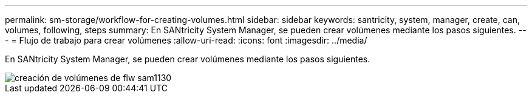 ---
permalink: sm-storage/workflow-for-creating-volumes.html 
sidebar: sidebar 
keywords: santricity, system, manager, create, can, volumes, following, steps 
summary: En SANtricity System Manager, se pueden crear volúmenes mediante los pasos siguientes. 
---
= Flujo de trabajo para crear volúmenes
:allow-uri-read: 
:icons: font
:imagesdir: ../media/


[role="lead"]
En SANtricity System Manager, se pueden crear volúmenes mediante los pasos siguientes.

image::../media/sam1130-flw-volumes-create.gif[creación de volúmenes de flw sam1130]

